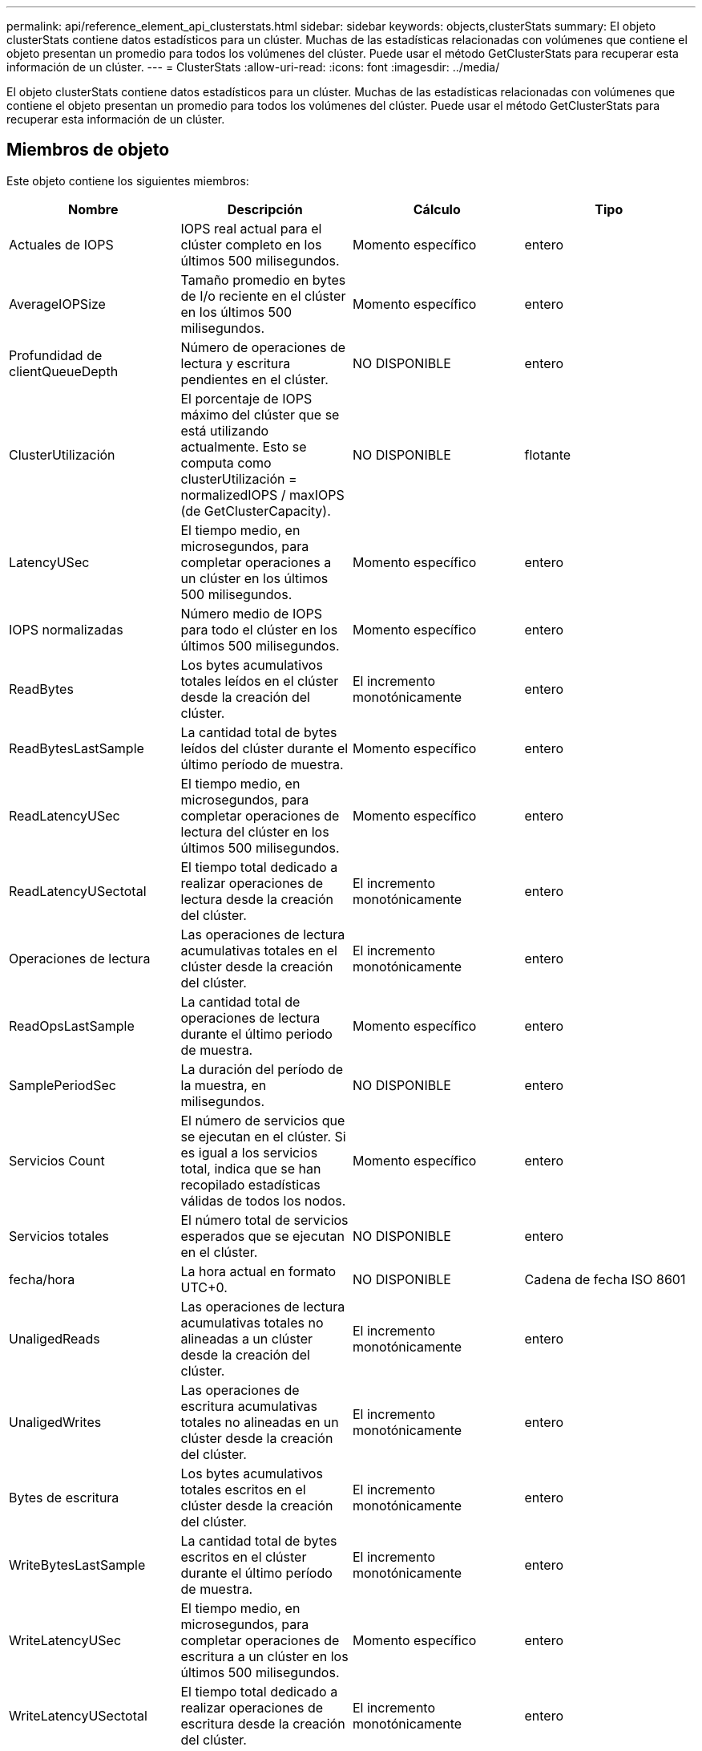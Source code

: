 ---
permalink: api/reference_element_api_clusterstats.html 
sidebar: sidebar 
keywords: objects,clusterStats 
summary: El objeto clusterStats contiene datos estadísticos para un clúster. Muchas de las estadísticas relacionadas con volúmenes que contiene el objeto presentan un promedio para todos los volúmenes del clúster. Puede usar el método GetClusterStats para recuperar esta información de un clúster. 
---
= ClusterStats
:allow-uri-read: 
:icons: font
:imagesdir: ../media/


[role="lead"]
El objeto clusterStats contiene datos estadísticos para un clúster. Muchas de las estadísticas relacionadas con volúmenes que contiene el objeto presentan un promedio para todos los volúmenes del clúster. Puede usar el método GetClusterStats para recuperar esta información de un clúster.



== Miembros de objeto

Este objeto contiene los siguientes miembros:

|===
| Nombre | Descripción | Cálculo | Tipo 


 a| 
Actuales de IOPS
 a| 
IOPS real actual para el clúster completo en los últimos 500 milisegundos.
 a| 
Momento específico
 a| 
entero



 a| 
AverageIOPSize
 a| 
Tamaño promedio en bytes de I/o reciente en el clúster en los últimos 500 milisegundos.
 a| 
Momento específico
 a| 
entero



 a| 
Profundidad de clientQueueDepth
 a| 
Número de operaciones de lectura y escritura pendientes en el clúster.
 a| 
NO DISPONIBLE
 a| 
entero



 a| 
ClusterUtilización
 a| 
El porcentaje de IOPS máximo del clúster que se está utilizando actualmente. Esto se computa como clusterUtilización = normalizedIOPS / maxIOPS (de GetClusterCapacity).
 a| 
NO DISPONIBLE
 a| 
flotante



 a| 
LatencyUSec
 a| 
El tiempo medio, en microsegundos, para completar operaciones a un clúster en los últimos 500 milisegundos.
 a| 
Momento específico
 a| 
entero



 a| 
IOPS normalizadas
 a| 
Número medio de IOPS para todo el clúster en los últimos 500 milisegundos.
 a| 
Momento específico
 a| 
entero



 a| 
ReadBytes
 a| 
Los bytes acumulativos totales leídos en el clúster desde la creación del clúster.
 a| 
El incremento monotónicamente
 a| 
entero



 a| 
ReadBytesLastSample
 a| 
La cantidad total de bytes leídos del clúster durante el último período de muestra.
 a| 
Momento específico
 a| 
entero



 a| 
ReadLatencyUSec
 a| 
El tiempo medio, en microsegundos, para completar operaciones de lectura del clúster en los últimos 500 milisegundos.
 a| 
Momento específico
 a| 
entero



 a| 
ReadLatencyUSectotal
 a| 
El tiempo total dedicado a realizar operaciones de lectura desde la creación del clúster.
 a| 
El incremento monotónicamente
 a| 
entero



 a| 
Operaciones de lectura
 a| 
Las operaciones de lectura acumulativas totales en el clúster desde la creación del clúster.
 a| 
El incremento monotónicamente
 a| 
entero



 a| 
ReadOpsLastSample
 a| 
La cantidad total de operaciones de lectura durante el último periodo de muestra.
 a| 
Momento específico
 a| 
entero



 a| 
SamplePeriodSec
 a| 
La duración del período de la muestra, en milisegundos.
 a| 
NO DISPONIBLE
 a| 
entero



 a| 
Servicios Count
 a| 
El número de servicios que se ejecutan en el clúster. Si es igual a los servicios total, indica que se han recopilado estadísticas válidas de todos los nodos.
 a| 
Momento específico
 a| 
entero



 a| 
Servicios totales
 a| 
El número total de servicios esperados que se ejecutan en el clúster.
 a| 
NO DISPONIBLE
 a| 
entero



 a| 
fecha/hora
 a| 
La hora actual en formato UTC+0.
 a| 
NO DISPONIBLE
 a| 
Cadena de fecha ISO 8601



 a| 
UnaligedReads
 a| 
Las operaciones de lectura acumulativas totales no alineadas a un clúster desde la creación del clúster.
 a| 
El incremento monotónicamente
 a| 
entero



 a| 
UnaligedWrites
 a| 
Las operaciones de escritura acumulativas totales no alineadas en un clúster desde la creación del clúster.
 a| 
El incremento monotónicamente
 a| 
entero



 a| 
Bytes de escritura
 a| 
Los bytes acumulativos totales escritos en el clúster desde la creación del clúster.
 a| 
El incremento monotónicamente
 a| 
entero



 a| 
WriteBytesLastSample
 a| 
La cantidad total de bytes escritos en el clúster durante el último período de muestra.
 a| 
El incremento monotónicamente
 a| 
entero



 a| 
WriteLatencyUSec
 a| 
El tiempo medio, en microsegundos, para completar operaciones de escritura a un clúster en los últimos 500 milisegundos.
 a| 
Momento específico
 a| 
entero



 a| 
WriteLatencyUSectotal
 a| 
El tiempo total dedicado a realizar operaciones de escritura desde la creación del clúster.
 a| 
El incremento monotónicamente
 a| 
entero



 a| 
Operaciones de escritura
 a| 
Las operaciones de escritura acumulativas totales en el clúster desde la creación del clúster.
 a| 
El incremento monotónicamente
 a| 
entero



 a| 
WriteOpsLastSample
 a| 
La cantidad total de operaciones de escritura durante el último periodo de muestra.
 a| 
Momento específico
 a| 
entero

|===


== Obtenga más información

xref:reference_element_api_getclusterstats.adoc[GetClusterStats]
